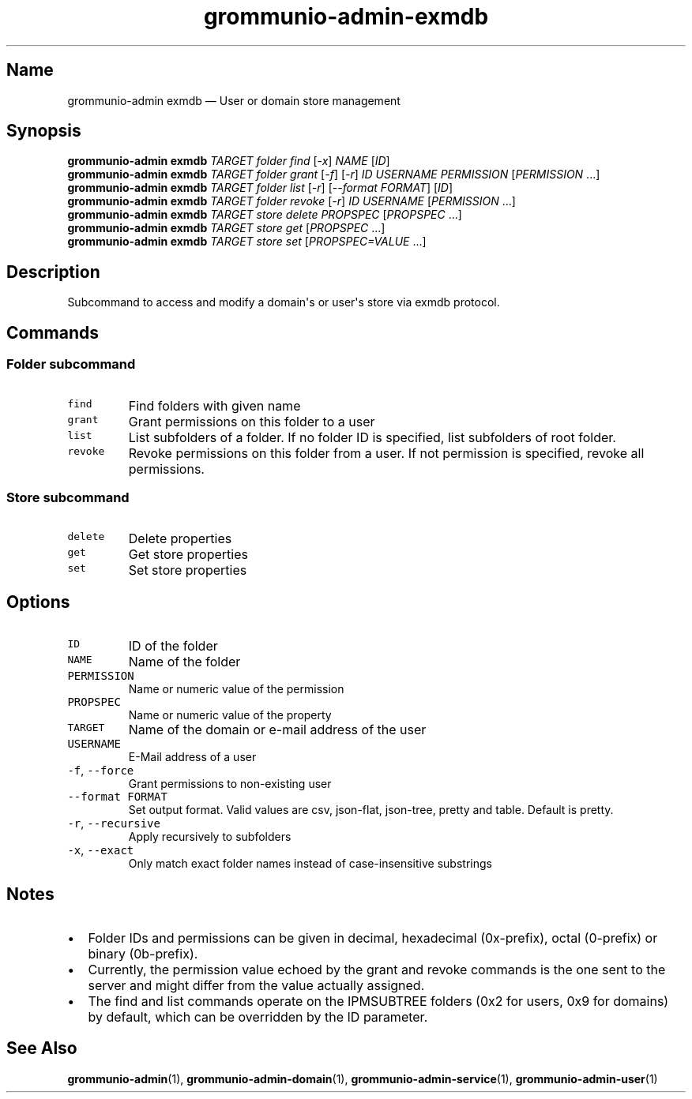 .\" Automatically generated by Pandoc 2.17.1.1
.\"
.\" Define V font for inline verbatim, using C font in formats
.\" that render this, and otherwise B font.
.ie "\f[CB]x\f[]"x" \{\
. ftr V B
. ftr VI BI
. ftr VB B
. ftr VBI BI
.\}
.el \{\
. ftr V CR
. ftr VI CI
. ftr VB CB
. ftr VBI CBI
.\}
.TH "grommunio-admin-exmdb" "1" "" "" ""
.hy
.SH Name
.PP
grommunio-admin exmdb \[em] User or domain store management
.SH Synopsis
.PP
\f[B]grommunio-admin\f[R] \f[B]exmdb\f[R] \f[I]TARGET\f[R]
\f[I]folder\f[R] \f[I]find\f[R] [\f[I]-x\f[R]] \f[I]NAME\f[R]
[\f[I]ID\f[R]]
.PD 0
.P
.PD
\f[B]grommunio-admin\f[R] \f[B]exmdb\f[R] \f[I]TARGET\f[R]
\f[I]folder\f[R] \f[I]grant\f[R] [\f[I]-f\f[R]] [\f[I]-r\f[R]]
\f[I]ID\f[R] \f[I]USERNAME\f[R] \f[I]PERMISSION\f[R]
[\f[I]PERMISSION\f[R] \&...]
.PD 0
.P
.PD
\f[B]grommunio-admin\f[R] \f[B]exmdb\f[R] \f[I]TARGET\f[R]
\f[I]folder\f[R] \f[I]list\f[R] [\f[I]-r\f[R]] [\f[I]--format
FORMAT\f[R]] [\f[I]ID\f[R]]
.PD 0
.P
.PD
\f[B]grommunio-admin\f[R] \f[B]exmdb\f[R] \f[I]TARGET\f[R]
\f[I]folder\f[R] \f[I]revoke\f[R] [\f[I]-r\f[R]] \f[I]ID\f[R]
\f[I]USERNAME\f[R] [\f[I]PERMISSION\f[R] \&...]
.PD 0
.P
.PD
\f[B]grommunio-admin\f[R] \f[B]exmdb\f[R] \f[I]TARGET\f[R]
\f[I]store\f[R] \f[I]delete\f[R] \f[I]PROPSPEC\f[R] [\f[I]PROPSPEC\f[R]
\&...]
.PD 0
.P
.PD
\f[B]grommunio-admin\f[R] \f[B]exmdb\f[R] \f[I]TARGET\f[R]
\f[I]store\f[R] \f[I]get\f[R] [\f[I]PROPSPEC\f[R] ...]
.PD 0
.P
.PD
\f[B]grommunio-admin\f[R] \f[B]exmdb\f[R] \f[I]TARGET\f[R]
\f[I]store\f[R] \f[I]set\f[R] [\f[I]PROPSPEC=VALUE\f[R] ...]
.SH Description
.PP
Subcommand to access and modify a domain\[aq]s or user\[aq]s store via
exmdb protocol.
.SH Commands
.SS Folder subcommand
.TP
\f[V]find\f[R]
Find folders with given name
.TP
\f[V]grant\f[R]
Grant permissions on this folder to a user
.TP
\f[V]list\f[R]
List subfolders of a folder.
If no folder ID is specified, list subfolders of root folder.
.TP
\f[V]revoke\f[R]
Revoke permissions on this folder from a user.
If not permission is specified, revoke all permissions.
.SS Store subcommand
.TP
\f[V]delete\f[R]
Delete properties
.TP
\f[V]get\f[R]
Get store properties
.TP
\f[V]set\f[R]
Set store properties
.SH Options
.TP
\f[V]ID\f[R]
ID of the folder
.TP
\f[V]NAME\f[R]
Name of the folder
.TP
\f[V]PERMISSION\f[R]
Name or numeric value of the permission
.TP
\f[V]PROPSPEC\f[R]
Name or numeric value of the property
.TP
\f[V]TARGET\f[R]
Name of the domain or e-mail address of the user
.TP
\f[V]USERNAME\f[R]
E-Mail address of a user
.TP
\f[V]-f\f[R], \f[V]--force\f[R]
Grant permissions to non-existing user
.TP
\f[V]--format FORMAT\f[R]
Set output format.
Valid values are csv, json-flat, json-tree, pretty and table.
Default is pretty.
.TP
\f[V]-r\f[R], \f[V]--recursive\f[R]
Apply recursively to subfolders
.TP
\f[V]-x\f[R], \f[V]--exact\f[R]
Only match exact folder names instead of case-insensitive substrings
.SH Notes
.IP \[bu] 2
Folder IDs and permissions can be given in decimal, hexadecimal
(0x-prefix), octal (0-prefix) or binary (0b-prefix).
.IP \[bu] 2
Currently, the permission value echoed by the grant and revoke commands
is the one sent to the server and might differ from the value actually
assigned.
.IP \[bu] 2
The find and list commands operate on the IPMSUBTREE folders (0x2 for
users, 0x9 for domains) by default, which can be overridden by the ID
parameter.
.SH See Also
.PP
\f[B]grommunio-admin\f[R](1), \f[B]grommunio-admin-domain\f[R](1),
\f[B]grommunio-admin-service\f[R](1), \f[B]grommunio-admin-user\f[R](1)
